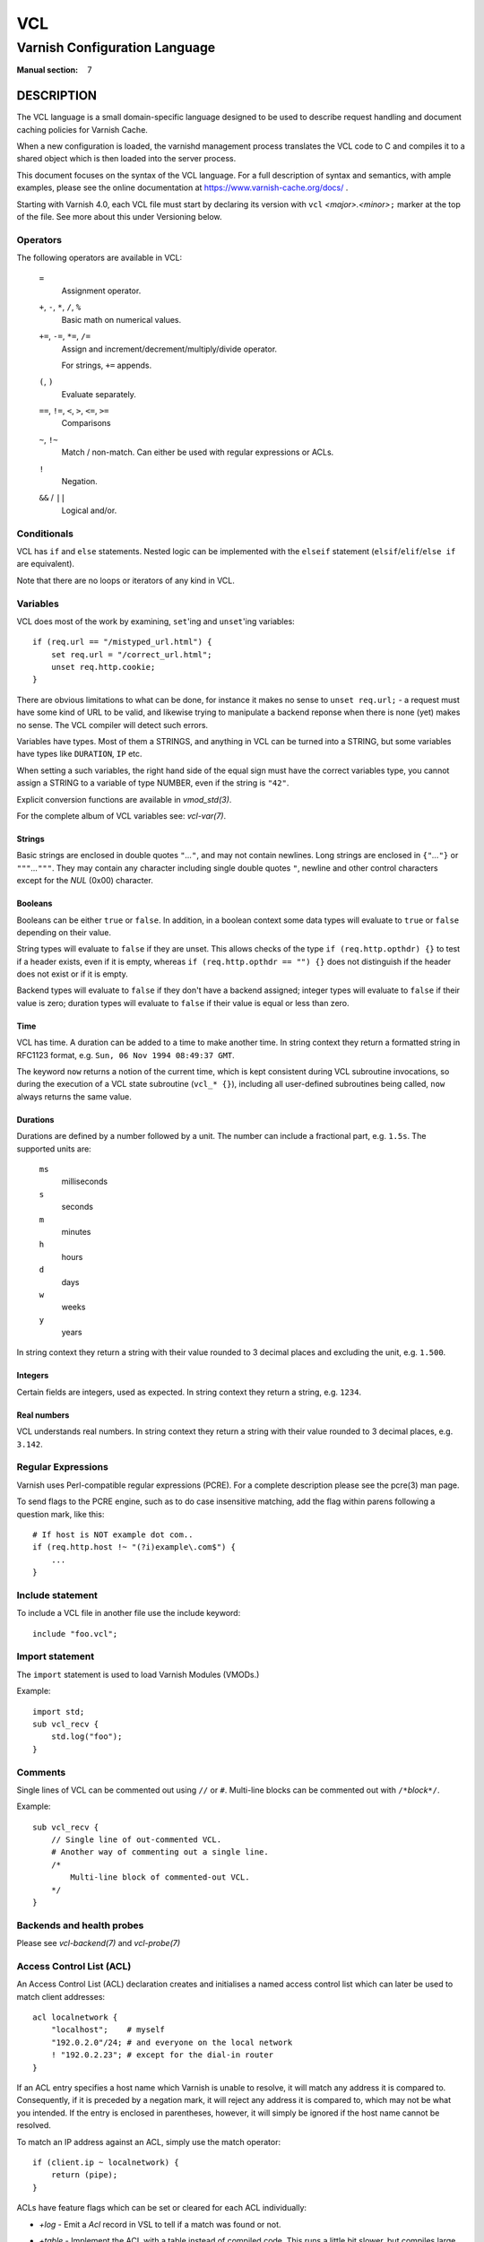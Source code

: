 ..
	Copyright (c) 2010-2021 Varnish Software AS
	SPDX-License-Identifier: BSD-2-Clause
	See LICENSE file for full text of license

.. role:: ref(emphasis)

.. _vcl(7):

===
VCL
===

------------------------------
Varnish Configuration Language
------------------------------

:Manual section: 7

DESCRIPTION
===========

The VCL language is a small domain-specific language designed to be
used to describe request handling and document caching policies for
Varnish Cache.

When a new configuration is loaded, the varnishd management process
translates the VCL code to C and compiles it to a shared object which
is then loaded into the server process.

This document focuses on the syntax of the VCL language. For a full
description of syntax and semantics, with ample examples, please see
the online documentation at https://www.varnish-cache.org/docs/ .

Starting with Varnish 4.0, each VCL file must start by declaring its
version with ``vcl`` *<major>.<minor>*\ ``;`` marker at the top of
the file.  See more about this under Versioning below.


Operators
---------

The following operators are available in VCL:

  ``=``
    Assignment operator.

  ``+``, ``-``, ``*``, ``/``, ``%``
    Basic math on numerical values.

  ``+=``, ``-=``, ``*=``, ``/=``
    Assign and increment/decrement/multiply/divide operator.

    For strings, ``+=`` appends.

  ``(``, ``)``
    Evaluate separately.

  ``==``, ``!=``, ``<``, ``>``, ``<=``, ``>=``
    Comparisons

  ``~``, ``!~``
    Match / non-match. Can either be used with regular expressions or ACLs.

  ``!``
    Negation.

  ``&&`` / ``||``
    Logical and/or.


Conditionals
------------

VCL has ``if`` and ``else`` statements. Nested logic can be
implemented with the ``elseif`` statement (``elsif``\ /\ ``elif``\ /\
``else if`` are equivalent).

Note that there are no loops or iterators of any kind in VCL.

Variables
---------

VCL does most of the work by examining, ``set``'ing and ``unset``'ing
variables::

    if (req.url == "/mistyped_url.html") {
        set req.url = "/correct_url.html";
        unset req.http.cookie;
    }

There are obvious limitations to what can be done, for instance it
makes no sense to ``unset req.url;`` - a request must have some kind
of URL to be valid, and likewise trying to manipulate a backend reponse
when there is none (yet) makes no sense.
The VCL compiler will detect such errors.

Variables have types.  Most of them a STRINGS, and anything in
VCL can be turned into a STRING, but some variables have types like
``DURATION``, ``IP`` etc.

When setting a such variables, the right hand side of the equal
sign must have the correct variables type, you cannot assign a
STRING to a variable of type NUMBER, even if the string is ``"42"``.

Explicit conversion functions are available in :ref:`vmod_std(3)`.

For the complete album of VCL variables see: :ref:`vcl-var(7)`.


Strings
~~~~~~~

Basic strings are enclosed in double quotes ``"``\ *...*\ ``"``, and
may not contain newlines. Long strings are enclosed in
``{"``\ *...*\ ``"}`` or ``"""``\ *...*\ ``"""``. They may contain any
character including single double quotes ``"``, newline and other control
characters except for the *NUL* (0x00) character.

Booleans
~~~~~~~~

Booleans can be either ``true`` or ``false``.  In addition, in a boolean
context some data types will evaluate to ``true`` or ``false`` depending on
their value.

String types will evaluate to ``false`` if they are unset.  This allows
checks of the type ``if (req.http.opthdr) {}`` to test if a header
exists, even if it is empty, whereas ``if (req.http.opthdr == "") {}``
does not distinguish if the header does not exist or if it is empty.

Backend types
will evaluate to ``false`` if they don't have a backend assigned; integer
types will evaluate to ``false`` if their value is zero; duration types
will evaluate to ``false`` if their value is equal or less than zero.

Time
~~~~

VCL has time. A duration can be added to a time to make another time.
In string context they return a formatted string in RFC1123 format,
e.g. ``Sun, 06 Nov 1994 08:49:37 GMT``.

The keyword ``now`` returns a notion of the current time, which is
kept consistent during VCL subroutine invocations, so during the
execution of a VCL state subroutine (``vcl_* {}``), including all
user-defined subroutines being called, ``now`` always returns the
same value.

.. _vcl(7)_durations:

Durations
~~~~~~~~~

Durations are defined by a number followed by a unit. The number can
include a fractional part, e.g. ``1.5s``. The supported units are:

  ``ms``
    milliseconds

  ``s``
    seconds

  ``m``
    minutes

  ``h``
    hours

  ``d``
    days

  ``w``
    weeks

  ``y``
    years

In string context they return a string with their value rounded to
3 decimal places and excluding the unit, e.g.  ``1.500``.

Integers
~~~~~~~~

Certain fields are integers, used as expected. In string context they
return a string, e.g. ``1234``.

Real numbers
~~~~~~~~~~~~

VCL understands real numbers. In string context they return a string
with their value rounded to 3 decimal places, e.g. ``3.142``.

Regular Expressions
-------------------

Varnish uses Perl-compatible regular expressions (PCRE). For a
complete description please see the pcre(3) man page.

To send flags to the PCRE engine, such as to do case insensitive matching, add
the flag within parens following a question mark, like this::

    # If host is NOT example dot com..
    if (req.http.host !~ "(?i)example\.com$") {
        ...
    }


Include statement
-----------------

To include a VCL file in another file use the include keyword::

    include "foo.vcl";


Import statement
----------------

The ``import`` statement is used to load Varnish Modules (VMODs.)

Example::

    import std;
    sub vcl_recv {
        std.log("foo");
    }

Comments
--------

Single lines of VCL can be commented out using ``//`` or
``#``. Multi-line blocks can be commented out with
``/*``\ *block*\ ``*/``.

Example::

    sub vcl_recv {
        // Single line of out-commented VCL.
        # Another way of commenting out a single line.
        /*
            Multi-line block of commented-out VCL.
        */
    }

Backends and health probes
--------------------------

Please see :ref:`vcl-backend(7)` and :ref:`vcl-probe(7)`

Access Control List (ACL)
-------------------------

An Access Control List (ACL) declaration creates and initialises a named access
control list which can later be used to match client addresses::

    acl localnetwork {
        "localhost";    # myself
        "192.0.2.0"/24; # and everyone on the local network
        ! "192.0.2.23"; # except for the dial-in router
    }

If an ACL entry specifies a host name which Varnish is unable to
resolve, it will match any address it is compared to. Consequently,
if it is preceded by a negation mark, it will reject any address it is
compared to, which may not be what you intended. If the entry is
enclosed in parentheses, however, it will simply be ignored if the
host name cannot be resolved.

To match an IP address against an ACL, simply use the match operator::

    if (client.ip ~ localnetwork) {
        return (pipe);
    }

ACLs have feature flags which can be set or cleared for each ACL
individually:

* `+log` - Emit a `Acl` record in VSL to tell if a match was found
  or not.

* `+table` - Implement the ACL with a table instead of compiled code.
  This runs a little bit slower, but compiles large ACLs much faster.

* `-pedantic` - Allow masks to cover non-zero host-bits.
  This allows the following to work::

    acl foo -pedantic +log {
        "firewall.example.com" / 24;
    }

  However, if the name resolves to both IPv4 and IPv6 you will still
  get an error.

VCL objects
-----------

A VCL object can be instantiated with the ``new`` keyword::

    sub vcl_init {
        new b = directors.round_robin()
        b.add_backend(node1);
    }

This is only available in ``vcl_init``.

Subroutines
-----------

A subroutine is used to group code for legibility or reusability::

    sub pipe_if_local {
        if (client.ip ~ localnetwork) {
            return (pipe);
        }
    }

Subroutines in VCL do not take arguments, nor do they return
values. The built in subroutines all have names beginning with ``vcl_``,
which is reserved.

To call a subroutine, use the ``call`` keyword followed by the
subroutine's name::

    sub vcl_recv {
        call pipe_if_local;
    }

Return statements
~~~~~~~~~~~~~~~~~

The ongoing ``vcl_*`` subroutine execution ends when a
``return(``\ *<action>*\ ``)`` statement is made.

The *<action>* specifies how execution should proceed. The context
defines which actions are available.

It is possible to exit a subroutine that is not part of the built-in ones
using a simple ``return`` statement without specifying an action. It exits
the subroutine without transitioning to a different state::

    sub filter_cookies {
        if (!req.http.cookie) {
            return;
        }
        # complex cookie filtering
    }

Multiple subroutines
~~~~~~~~~~~~~~~~~~~~

If multiple subroutines with the name of one of the built-in ones are defined,
they are concatenated in the order in which they appear in the source.

The built-in VCL distributed with Varnish will be implicitly concatenated
when the VCL is compiled.

Functions
---------

The following built-in functions are available:

.. _vcl(7)_ban:

ban(STRING)
~~~~~~~~~~~

  Deprecated. See :ref:`std.ban()`.

  The ``ban()`` function is identical to :ref:`std.ban()`, but does
  not provide error reporting.

hash_data(input)
~~~~~~~~~~~~~~~~

  Adds an input to the hash input. In the built-in VCL ``hash_data()``
  is called on the host and URL of the request. Available in ``vcl_hash``.

synthetic(STRING)
~~~~~~~~~~~~~~~~~

  Prepare a synthetic response body containing the *STRING*. Available
  in ``vcl_synth`` and ``vcl_backend_error``.

  Identical to ``set resp.body`` /  ``set beresp.body``.

.. list above comes from struct action_table[] in vcc_action.c.

regsub(str, regex, sub)
~~~~~~~~~~~~~~~~~~~~~~~

  Returns a copy of *str* with the first occurrence of the regular
  expression *regex* replaced with *sub*. Within *sub*, ``\0`` (which
  can also be spelled ``\&``) is replaced with the entire matched
  string, and ``\``\ *n* is replaced with the contents of subgroup *n*
  in the matched string.

regsuball(str, regex, sub)
~~~~~~~~~~~~~~~~~~~~~~~~~~
  As ``regsub()``, but this replaces all occurrences.

.. regsub* is in vcc_expr.c

For converting or casting VCL values between data types use the functions
available in the std VMOD.

Versioning
==========

Multiple versions of the VCL syntax can coexist within certain
constraints.

The VCL syntax version at the start of VCL file specified with ``-f``
sets the hard limit that cannot be exceeded anywhere, and it selects
the appropriate version of the builtin VCL.

That means that you can never include ``vcl 9.1;`` from ``vcl 8.7;``,
but the opposite *may* be possible, to the extent the compiler
supports it.

Files pulled in via ``include`` do not need to have a
``vcl`` *X.Y*\ ``;`` but it may be a good idea to do it anyway, to
not have surprises in the future.  The syntax version set in an
included file only applies to that file and any files it includes -
unless these set their own VCL syntax version.

The version of Varnish this file belongs to supports syntax 4.0 and 4.1.


EXAMPLES
========

For examples, please see the online documentation.

SEE ALSO
========

* :ref:`varnishd(1)`
* :ref:`vcl-backend(7)`
* :ref:`vcl-probe(7)`
* :ref:`vcl-var(7)`
* :ref:`vmod_directors(3)`
* :ref:`vmod_std(3)`

HISTORY
=======

VCL was developed by Poul-Henning Kamp in cooperation with Verdens
Gang AS, Redpill Linpro and Varnish Software.  This manual page is
written by Per Buer, Poul-Henning Kamp, Martin Blix Grydeland,
Kristian Lyngstøl, Lasse Karstensen and others.

COPYRIGHT
=========

This document is licensed under the same license as Varnish
itself. See LICENSE for details.

* Copyright (c) 2006 Verdens Gang AS
* Copyright (c) 2006-2015 Varnish Software AS
